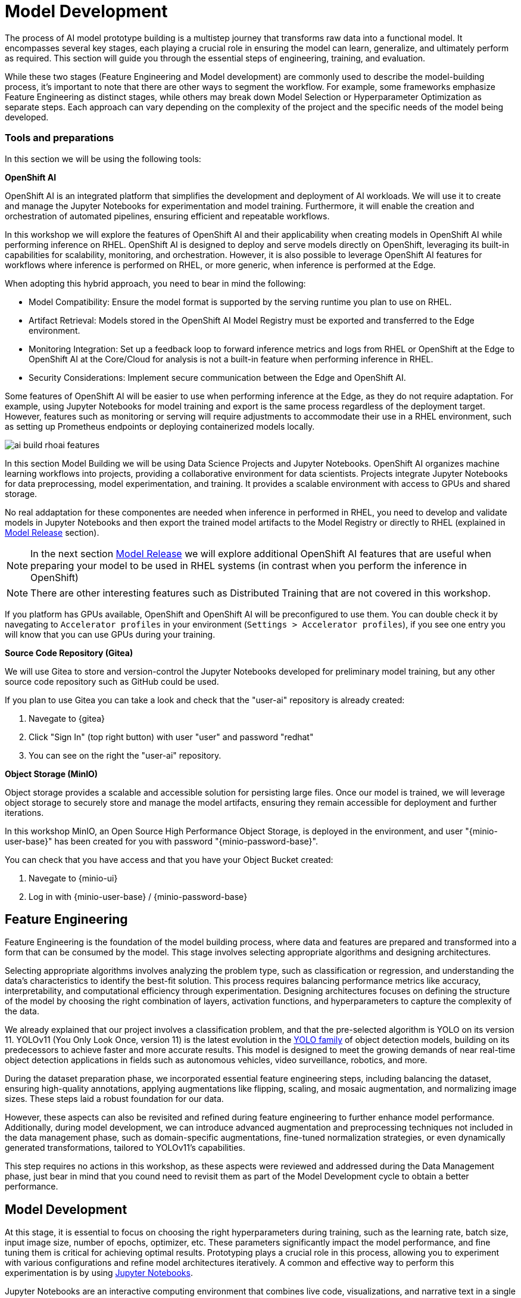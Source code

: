= Model Development

The process of AI model prototype building is a multistep journey that transforms raw data into a functional model. It encompasses several key stages, each playing a crucial role in ensuring the model can learn, generalize, and ultimately perform as required. This section will guide you through the essential steps of engineering, training, and evaluation.

While these two stages (Feature Engineering and Model development) are commonly used to describe the model-building process, it's important to note that there are other ways to segment the workflow. For example, some frameworks emphasize Feature Engineering as distinct stages, while others may break down Model Selection or Hyperparameter Optimization as separate steps. Each approach can vary depending on the complexity of the project and the specific needs of the model being developed.


=== Tools and preparations

In this section we will be using the following tools: 

*OpenShift AI*

OpenShift AI is an integrated platform that simplifies the development and deployment of AI workloads. We will use it to create and manage the Jupyter Notebooks for experimentation and model training. Furthermore, it will enable the creation and orchestration of automated pipelines, ensuring efficient and repeatable workflows.

In this workshop we will explore  the features of OpenShift AI and their applicability when creating models in OpenShift AI while performing inference on RHEL. OpenShift AI is designed to deploy and serve models directly on OpenShift, leveraging its built-in capabilities for scalability, monitoring, and orchestration. However, it is also possible to leverage OpenShift AI features for workflows where inference is performed on RHEL, or more generic, when inference is performed at the Edge.

When adopting this hybrid approach, you need to bear in mind the following:

* Model Compatibility: Ensure the model format is supported by the serving runtime you plan to use on RHEL.

* Artifact Retrieval: Models stored in the OpenShift AI Model Registry must be exported and transferred to the Edge environment.

* Monitoring Integration: Set up a feedback loop to forward inference metrics and logs from RHEL or OpenShift at the Edge to OpenShift AI at the Core/Cloud for analysis is not a built-in feature when performing inference in RHEL.

* Security Considerations: Implement secure communication between the Edge and OpenShift AI.

Some features of OpenShift AI will be easier to use when performing inference at the Edge, as they do not require adaptation. For example, using Jupyter Notebooks for model training and export is the same process regardless of the deployment target. However, features such as monitoring or serving will require adjustments to accommodate their use in a RHEL environment, such as setting up Prometheus endpoints or deploying containerized models locally.

image::ai-build-rhoai-features.png[]


In this section Model Building we will be using Data Science Projects and Jupyter Notebooks. OpenShift AI organizes machine learning workflows into projects, providing a collaborative environment for data scientists. Projects integrate Jupyter Notebooks for data preprocessing, model experimentation, and training. It provides a scalable environment with access to GPUs and shared storage.

No real addaptation for these componentes are needed when inference in performed in RHEL, you need to develop and validate models in Jupyter Notebooks and then export the trained model artifacts to the Model Registry or directly to RHEL (explained in xref:ai-specialist-03-deploy.adoc[Model Release] section).

[NOTE]

In the next section xref:ai-specialist-03-deploy.adoc[Model Release] we will explore additional OpenShift AI features that are useful when preparing your model to be used in RHEL systems (in contrast when you perform the inference in OpenShift)

[NOTE]

There are other interesting features such as Distributed Training that are not covered in this workshop.

If you platform has GPUs available, OpenShift and OpenShift AI will be preconfigured to use them. You can double check it by navegating to `Accelerator profiles` in your environment (`Settings > Accelerator profiles`), if you see one entry you will know that you can use GPUs during your training.



*Source Code Repository (Gitea)*

We will use Gitea to store and version-control the Jupyter Notebooks developed for preliminary model training, but any other source code repository such as GitHub could be used. 

[example]
====
If you plan to use Gitea you can take a look and check that the "userpass:[<span id="gnumberVal"></span>]-ai" repository is already created:

1. Navegate to {gitea}
2. Click "Sign In" (top right button) with user "userpass:[<span id="gnumberVal"></span>]" and password "redhatpass:[<span id="gnumberVal"></span>]"
3. You can see on the right the "userpass:[<span id="gnumberVal"></span>]-ai" repository.
====


*Object Storage (MinIO)*

Object storage provides a scalable and accessible solution for persisting large files. Once our model is trained, we will leverage object storage to securely store and manage the model artifacts, ensuring they remain accessible for deployment and further iterations.

In this workshop MinIO, an Open Source High Performance Object Storage, is deployed in the environment, and user "{minio-user-base}pass:[<span id="gnumberVal"></span>]" has been created for you with password "{minio-password-base}pass:[<span id="gnumberVal"></span>]".

[example]
====
You can check that you have access and that you have your Object Bucket created:

1. Navegate to {minio-ui}
2. Log in with {minio-user-base}pass:[<span id="gnumberVal"></span>] / {minio-password-base}pass:[<span id="gnumberVal"></span>]
====


== Feature Engineering


Feature Engineering is the foundation of the model building process, where data and features are prepared and transformed into a form that can be consumed by the model. This stage involves selecting appropriate algorithms and designing architectures.

Selecting appropriate algorithms involves analyzing the problem type, such as classification or regression, and understanding the data's characteristics to identify the best-fit solution. This process requires balancing performance metrics like accuracy, interpretability, and computational efficiency through experimentation. Designing architectures focuses on defining the structure of the model by choosing the right combination of layers, activation functions, and hyperparameters to capture the complexity of the data. 

We already explained that our project involves a classification problem, and that the pre-selected algorithm is YOLO on its version 11. YOLOv11 (You Only Look Once, version 11) is the latest evolution in the https://docs.ultralytics.com/es/models/[YOLO family] of object detection models, building on its predecessors to achieve faster and more accurate results. This model is designed to meet the growing demands of near real-time object detection applications in fields such as autonomous vehicles, video surveillance, robotics, and more.


During the dataset preparation phase, we incorporated essential feature engineering steps, including balancing the dataset, ensuring high-quality annotations, applying augmentations like flipping, scaling, and mosaic augmentation, and normalizing image sizes. These steps laid a robust foundation for our data.

However, these aspects can also be revisited and refined during feature engineering to further enhance model performance. Additionally, during model development, we can introduce advanced augmentation and preprocessing techniques not included in the data management phase, such as domain-specific augmentations, fine-tuned normalization strategies, or even dynamically generated transformations, tailored to YOLOv11's capabilities.

This step requires no actions in this workshop, as these aspects were reviewed and addressed during the Data Management phase, just bear in mind that you cound need to revisit them as part of the Model Development cycle to obtain a better performance.


== Model Development

At this stage, it is essential to focus on choosing the right hyperparameters during training, such as the learning rate, batch size, input image size, number of epochs, optimizer, etc. These parameters significantly impact the model performance, and fine tuning them is critical for achieving optimal results. Prototyping plays a crucial role in this process, allowing you to experiment with various configurations and refine model architectures iteratively. A common and effective way to perform this experimentation is by using https://jupyter.org/[Jupyter Notebooks].

Jupyter Notebooks are an interactive computing environment that combines live code, visualizations, and narrative text in a single document. They are ideal for prototyping machine learning models because they allow you to quickly test, debug, and document your workflows in a user-friendly interface.

[example]
====
To get started, you will create a new, empty Jupyter Notebook using OpenShift AI. In order to do so you have to 

1- Navegate to {openshift-ai}. Log in using your OpenShift credentials: {openshift-user-base}pass:[<span id="gnumberVal"></span>]  /  {openshift-password-base}pass:[<span id="gnumberVal"></span>]  

2- Create a new Data Science Project "userpass:[<span id="gnumberVal"></span>]-ai"

3- Create a new S3 Storage Connection that will be used by your Jupyter Notebooks to save the model and performance stats. Include:

** MinIO username and password ( Access key={minio-user-base}pass:[<span id="gnumberVal"></span>] / Secret key={minio-password-base}pass:[<span id="gnumberVal"></span>] )
** MinIO API URL ({minio-api}) (removing `http://`) 
** Bucket name "userpass:[<span id="gnumberVal"></span>]-ai-models" 
** Region (you can keep the Region empty). 

image::ai-build-dataconnection.png[]

4- Create a new Workbench named "Object Detection Notebooks". You will need to select:

** Base image that will be used to run your Jupyter Notebooks (select `PyTorch`)
** Container Size (`Small` is enough)
** Persistent Volume associated to the container (you can keep the default 20Gi Persistent Volume for your Notebook but you won't need that much storage)
** Object Storage Connection that you already configured. *
** Additionally, when you have GPUs and you have defined `Accelerator profiles` in your environment (`Settings > Accelerator profiles`), you will find that during the Workbench creation you don't only can select the instance size, but also if you want to use accelerators (see an example below with NVIDIA GPUs).

image::ai-build-workbench.png[]

5- Once started, open the Workbench (it could take time to open)

6- Clone the source code repository that you created ("userpass:[<span id="gnumberVal"></span>]-ai") using the left menu (you can find the repository clone URL opening the Gitea repository).

image::ai-build-gitclone.png[]

7- Create a `prototype.ipynb` file inside the cloned directory ("userpass:[<span id="gnumberVal"></span>]-ai")
====

It's time to begin working on the Jupyter Notebook you just created. Below, you will find subsections that explain each necessary code block. To get started, create new code blocks by clicking the `+` button in the top menu. Configure each block based on the instructions provided below, then run the block by clicking the play button to ensure it works as expected. You are encouraged to add additional Markdown cells for further explanations or adjust the provided code to suit your needs. This hands-on approach will help you gain a deeper understanding and tailor the notebook to your specific project.

Let's start with the first code block, the dependencies.

[TIP]

If you'd prefer to skip the process of configuring each code block or simply want to see the completed version, the https://github.com/luisarizmendi/workshop-object-detection-rhde/blob/main/resources/solutions/ai-specialist/developmentprototyping.ipynb[full Jupyter Notebook is available for you to review here]. This allows you to quickly access the final file without spending time on the setup.


=== Dependencies

Here’s an enhanced version of your text:

When setting up the Workbench to run your Jupyter Notebook, you were required to select one of the available base container images (e.g., `Pytorch`). The Jupyter Notebook will execute within this environment, which means all the pre-installed packages and tools in that container image will be readily available.

In our case, however, we will need additional packages, such as the one that allows accessing the dataset directly from Roboflow. These packages may not be included in the selected base image, so it’s essential to install them manually. You can do this by running the following `pip install` command:

[source,python,role=execute,subs="attributes"]
----
# For Training
!pip install ultralytics roboflow 

# For Storage
!pip install minio
----

[IMPORTANT]

Once you have identified all the required packages, consider creating a custom base image that includes these dependencies. This optimized image will streamline not only the prototyping phase but also regular training workflows performed through Pipelines.

=== Python Libraries

Import all necessary libraries for training and analysis. Basically you will need:

* Libraries for training: 

This block will be dependant on your Python code, but probably you will need the following imports:

[source,python,role=execute,subs="attributes"]
----
# Common
import  os

# For Dataset manipulation
import yaml
from roboflow import Roboflow

# For training
import torch
from ultralytics import YOLO

# For Storage
from minio import Minio
from minio.error import S3Error
----


=== Roboflow Dataset download

The next step is to download the dataset prepared in the xref:ai-specialist-01-data.adoc[Data Management] section. Instead of manually downloading the ZIP file, we will access the dataset directly from Roboflow for a more streamlined process. When you created the "Roboflow Version" of the dataset, you received a unique code to access it. Now, it's time to put that code to use.

Double check that you're using the correct API Key, Workspace name, Project name, and Version number to ensure a seamless connection to the dataset.

[CAUTION]
If you have multiple versions of your dataset, make sure you are using the correct version number under project.version. For example, if you created a new version as part of the "Plan B" (training the model with a smaller dataset), verify that the version matches the intended dataset. 

[source,python,role=execute,subs="attributes"]
----
from roboflow import Roboflow

rf = Roboflow(api_key="xxxxxxxxxxxxxxxxx")  # Replace with your API key
project = rf.workspace("workspace").project("user-pass:[<span id="gnumberVal"></span>]-hardhat-detection") # Replace with your workspace and project names

version = project.version(1) # Replace with your version number
dataset = version.download("yolov11")
----

This code downloads the Dataset, but you'll need to explicitly specify the paths to each data split (training, validation, and test) in the Dataset metadata. This ensures YOLO can correctly locate and utilize your dataset files.

This is done in the data.yaml file. Open that file so you can see the paths that you need to update by removing the dots and completing the path:

train: ../train/images
val: ../valid/images
test: ../test/images

You can reuse this code block to do it automatically if you don't want to open and update the file manually:


[source,python,role=execute,subs="attributes"]
----
dataset_yaml_path = f"{dataset.location}/data.yaml"

with open(dataset_yaml_path, "r") as file:
    data_config = yaml.safe_load(file)

data_config["train"] = f"{dataset.location}/train/images"
data_config["val"] = f"{dataset.location}/valid/images"
data_config["test"] = f"{dataset.location}/test/images"

with open(dataset_yaml_path, "w") as file:
    yaml.safe_dump(data_config, file)
----


=== Hyperparameter configuration

It's time to prepare our first model prototype, and for that, you'll need to configure the hyperparameters for the first iteration of training.

Model hyperparameters are key configuration settings that define how a machine learning model will be trained. These settings are chosen before training begins and significantly affect the model's performance and efficiency during the training process.

Here are the main hyperparameters you can tune for your YOLO model, along with brief explanations and approximate values to help guide you through the setup:

[NOTE]

The list below is a subset of all the parameters that you can configure. You can find all the https://docs.ultralytics.com/usage/cfg/#train-settings[YOLO training configuration options here], including default values and a short explanation. 

*Training Settings*

* Batch size (`batch`): The https://medium.com/geekculture/how-does-batch-size-impact-your-model-learning-2dd34d9fb1fa[batch size] is the number of training samples used in one forward and backward pass. A larger batch size leads to more stable gradients and will also reduce sustantially the training time but requires more memory. Value will be dependant on your hardware (mainly memory) that you have available in your CPU/GPU, typical values are `16`, `32` or `64`. You can try higher values if your GPU allows it. Take into account that if you are running the training on your CPU and configure a batch size that your container instance size cannot manage,then the Workbench will launch an error while training the model and will ask if you want to restart it.

* Epochs (`epochs`): The https://medium.com/@saiwadotai/epoch-in-machine-learning-understanding-the-core-of-model-training-bfd64bbd5604[Epochs] are the number of complete passes through the entire training dataset. More epochs generally improve model performance but also increase training time and risk of overfitting. Typical values: `50`, `100` (default), `300`. Start with `50` and increase if needed (or just configure `1` epoch if you are running the "Plan B").

* Base YOLO Model (`model`): The base model architecture, which defines the neural network's structure. For YOLO, different versions (e.g., YOLOv4, YOLOv5) or sizes (e.g., YOLOv5s, YOLOv5m) can be selected depending on your requirements. In our project we will base our model in YOLOv11 so you will need to configure `yolo11m.pt`.

* Image Size (`imgsz`): The resolution of the images fed into the model during training. Higher resolutions improve accuracy but increase training time and memory usage. Typical values: `640` (default), `1280`. Start with `640` and increase if your system can handle larger images.

* Patience (`patience`): https://medium.com/@shouke.wei/optimizing-performance-unveiling-the-impact-of-patience-values-on-machine-learning-models-ef1ff3cbdee5 [Patience] is the number of epochs with no improvement in validation performance before the early stopping mechanism kicks in to stop training. This helps prevent overfitting by stopping training early. Typical value is `10` but try to increase the value if you hit the early stopping, to be sure that you are not preventing the training to make your model improve in later epochs.



*Optimization Parameters*

* Optimized (`optimizer`): The algorithm used to minimize the loss function during training. Common optimizers include https://medium.com/@weidagang/demystifying-the-adam-optimizer-in-machine-learning-4401d162cb9e[Adam] and https://mohitmishra786687.medium.com/stochastic-gradient-descent-a-basic-explanation-cbddc63f08e0[SGD (Stochastic Gradient Descent)] being Adam the default. You never know which one could be better so configure either `Adam` or `SGD` and check the results in each case.

* Learning rate (`lr0` and `lrf`): The https://en.wikipedia.org/wiki/Learning_rate[learning rate] controls how quickly the model updates weights during trainicng. Adjusting the learning rate can significantly impact model performance and training time. A learning rate that is too high may cause the model to converge too quickly to a suboptimal solution or fail to converge, while a rate that is too low can slow down training and may result in underfitting. You have two values, the first one is `lr0`, the starting learning rate used at the beginning of the training process and that determines the size of the initial updates made to the model weights during gradient descent. The other value is `lrf`, the Learning Rate Final Multiplier, that is a multiplier that specifies the final learning rate as a fraction of `lr0`, the learning rate gradually decays from `lr0` to `lr0 * lrf` over the course of training. Typical values are `0.01` for both parameters. If the model takes too long to converge, consider increasing the learning rate. However, if you observe sudden fluctuations or jumps in performance, it may indicate the need to reduce the learning rate (ie. `lr0` = `0.001`) to facilitate smoother and more stable convergence.

* Momentum (`momentum`): https://blog.dailydoseofds.com/p/an-intuitive-and-visual-demonstration[Momentum] is a method used in training models to make learning faster and smoother. Instead of just using the current error to update the model, it also remembers the direction it was going in before and if continues in the same directio the learning rate is increased. This helps the model move more steadily, avoid bouncing around too much, and speed up when progress is slow. Default value is `0.937`

* Weight Decay (`weight_decay`): Also known as L2 regularization. https://medium.com/@sujathamudadla1213/weight-decay-in-deep-learning-8fb8b5dd825c[Weight Decay] is a technique that adds a penalty to the loss to prevent overfitting by discouraging large weights. The idea is to encourage the model to keep the weights small, which can lead to simpler, more general models that perform better on unseen data. The default value is `0.0005`.

* Warmups (`warmup_epochs`, `warmup_bias_lr`, `warmup_momentum`): Warmups gradually increase the learning rate during the first few epochs to help the model stabilize before it starts learning aggressively. You have three hyperparameters: `warmup_epochs`, `warmup_bias_lr`, `warmup_momentum`. The `warmup_epochs` (default `0.8`) is the number of steps where the learning rate gradually increases, `warmup_bias_lr` (default `0.1`) controls the initial learning rate for bias parameters during warmup, and `warmup_momentum` (default `3.0`) sets the starting momentum value, all helping to stabilize the model's early training.

* Automatic Mixed Precision (`amp`): Deep Neural Network training has traditionally relied on IEEE single-precision format, however with https://developer.nvidia.com/automatic-mixed-precision[Automatic Mixed Precision], you can train with half precision while maintaining the network accuracy achieved with single precision. It's useful for saving memory and speeding up computations but sometimes its usage cause issues with certain GPUs. Defaults to `True`.


*Additional Model Configuration*

* Name (`name`): The name of the experiment or model version. It helps to track and differentiate between different training runs.

* Dataset path (`data`): The path to the dataset used for training. This includes both training and validation datasets.

* Device used (`device`): The device used for training. Specify whether you are using a CPU or GPU. If using GPU, make sure it's set to cuda.


Besides the hyperparameters above, you can also introduce Data Augmentation settings (additional to the Data Augmentation that you could have applied into your Dataset during the xref:ai-specialist-01-data.adoc[Data Management] section). Check below the options that you have and the default values. 

[NOTE]

If you plan to introduce additional Data Augmentation be sure that you set 'augment` to `True` in order to apply these configurations.

[source,python,subs="attributes"]
----
    # Data augmentation settings
    'augment': True,
    'hsv_h': 0.015,  # HSV-Hue augmentation
    'hsv_s': 0.7,    # HSV-Saturation augmentation
    'hsv_v': 0.4,    # HSV-Value augmentation
    'degrees': 10,    # Image rotation (+/- deg)
    'translate': 0.1, # Image translation
    'scale': 0.3,    # Image scale
    'shear': 0.0,    # Image shear
    'perspective': 0.0,  # Image perspective
    'flipud': 0.1,   # Flip up-down
    'fliplr': 0.1,   # Flip left-right
    'mosaic': 1.0,   # Mosaic augmentation
    'mixup': 0.0,    # Mixup augmentation
----

Now that you’re familiar with the configuration parameters, the goal of this code block is to define and configure a variable (`CONFIG`) that consolidates all your tuning adjustments (other than defaults).

[source,python,subs="attributes"]
----
CONFIG = {
    'var1': 'value1',
    'var2': 'value2',
    ...
    ...
    ...
    'varn': 'valuen',
}
----

Make your initial guesses for the hyperparameter values for the first model training (next code block). Then, iteratively come back to this code block and adjust and fine-tune these values, retraining the model each time, with the goal of achieving improved performance.


=== Model Training

Starting the model training with a base model like YOLO is beneficial because it’s pretrained on large datasets, making it faster, more accurate, and less data intensive than training from scratch. Base models provide optimized architectures and learned general features (e.g., edges, shapes) that can be adapted to your specific task thanks to Transfer Learning.

Transfer learning reuses a model trained on one task for another. Early layers retain general features, while later layers are fine tuned for task-specific objects. This approach saves time, requires less data, and leverages pretrained knowledge for better performance.

The first task in this block is to load that base YOLO model. If you remember, you created a variable with the base model name (`CONFIG['model']`) in the previous block, now it is time to use it:

[source,python,role=execute,subs="attributes"]
----
model = YOLO(CONFIG['model'])
----

Now it's time to start the most time consuming task, the model training. You have to use the variables configured in the previous block. In order to save time, you can find below the code block that will do it for you.

[NOTE]

By default, By default, the `train` method of the YOLO library handles both "Training" and "Validation" Data Sets, so you will see results for both in the output.


[source,python,role=execute,subs="attributes"]
----
results_train = model.train(
    name=CONFIG['name'],
    data=CONFIG['data'],
    epochs=CONFIG['epochs'],
    batch=CONFIG['batch'],
    imgsz=CONFIG['imgsz'],
    patience=CONFIG['patience'],
    device=CONFIG['device'],
    verbose=True,
    
    # Optimizer parameters
    optimizer=CONFIG['optimizer'],
    lr0=CONFIG['lr0'],
    lrf=CONFIG['lrf'],
    momentum=CONFIG['momentum'],
    weight_decay=CONFIG['weight_decay'],
    warmup_epochs=CONFIG['warmup_epochs'],
    warmup_bias_lr=CONFIG['warmup_bias_lr'],
    warmup_momentum=CONFIG['warmup_momentum'],
    amp=CONFIG['amp'],
    
    # Augmentation parameters
    augment=CONFIG['augment'],
    hsv_h=CONFIG['hsv_h'],
    hsv_s=CONFIG['hsv_s'],
    hsv_v=CONFIG['hsv_v'],
    degrees=CONFIG['degrees'],
    translate=CONFIG['translate'],
    scale=CONFIG['scale'],
    shear=CONFIG['shear'],
    perspective=CONFIG['perspective'],
    flipud=CONFIG['flipud'],
    fliplr=CONFIG['fliplr'],
    mosaic=CONFIG['mosaic'],
    mixup=CONFIG['mixup'],
)
----

[TIP]

Remember to use the "Plan B" Dataset if you want to save time while trying this step.


Once the training is done you can see how a new directory has been created under `./run/detect`. If you open that directory you will find:

* Subdirectory `weights` with files representing the model with best metrics (`best.pt`) and the model of the last iteration (`last.pt`).
* Sample images with detections for some inputs of the test and validation sets.
* File `args` with the hyperparameters used during training. 
* A serie of graphs and schemas along with a file `results.csv` with the results of the model training and validation.

[NOTE]

You can find an https://github.com/luisarizmendi/workshop-object-detection-rhde/tree/main/resources/solutions/ai-specialist/development/object-detection-hardhat-or-hat/v1[example of these files here].

Those graphs are automatically generated by the YOLO method from the `results.csv` and include:

* Confusion Matrix and Confusion Matrix Normalized: A table that shows the true positives, false positives, false negatives, and true negatives for each class. The normalized version represents values as proportions, aiding in comparisons across classes with varying sample sizes.

* F1 Curve: A graph plotting the F1 score (harmonic mean of precision and recall) against confidence thresholds, highlighting the balance between precision and recall across different thresholds.

* P Curve (Precision Curve): A plot of precision (ratio of true positives to predicted positives) across varying confidence thresholds, indicating the model's ability to make accurate predictions.

* R Curve (Recall Curve): A plot of recall (ratio of true positives to actual positives) across confidence thresholds, showing the model's ability to identify all instances of a class.

* PR Curve (Precision-Recall Curve): A graph that visualizes the trade-off between precision and recall at different thresholds, providing insights into the model's performance across confidence levels.

* Labels Correlogram and Stats: A heatmap illustrating the co-occurrence of labeled objects in the dataset, combined with statistical summaries of label distributions and relationships, helping identify biases or correlations in the training data.

* Epoch Steps Summary Results: A summary of key metrics recorded at each training epoch, including others such as:

    ** Train/Box Loss: The loss related to bounding box regression accuracy.
    ** Train/Cls Loss: The loss associated with classification errors.
    ** Train/DFL Loss: Distribution Focal Loss, used for accurate bounding box localization.
    ** mAP@50: Mean Average Precision at IoU threshold 0.5, measuring detection performance.
    ** mAP@50-95: Mean Average Precision averaged across IoU thresholds from 0.5 to 0.95, indicating overall model precision and recall.

image::ai-build-results.png[]



You will also find in that directory under `weights` two files (models), one with the best performance obtained (`best.pt`) and another one created as result of the last epoch iteration (`last.pt`).


=== Model Evaluation

Model evaluation using the test split is the process of assessing a trained model's performance on a subset of data (the test set) that the model has never seen during training or validation. This step provides an unbiased estimate of how well the model will perform on new, unseen data.

[source,python,role=execute,subs="attributes"]
----
results_test = model.val(data=CONFIG['data'], split='test', device=CONFIG['device'], imgsz=CONFIG['imgsz'])
----

After the evaluation with the Test Data Set you will see how a new directory with the results, similar to what you got with the training, has been created. 


To visually test the performance of your object detection model, you can download the `best.pt` file (check the directory `runs/detects/<model_name>/weights`). Then, utilize the following containerized application to perform the test locally: https://github.com/luisarizmendi/workshop-object-detection-rhde/blob/main/resources/solutions/ai-specialist/model_test_app/object-detection-batch-model-file/object-detection-batch-model-file.py[object-detection-batch-model-file.py]. This script allows you to run a visual model performance evaluation directly on your local machine.

[source,python,role=execute,subs="attributes"]
----
podman run -p 8800:8800 quay.io/luisarizmendi/object-detection-batch-model-file:latest
----

[NOTE]

The image includes `PyTorch` dependencies, making it quite large. As a result, the pull process may take some time to complete.

Or if you have an NVIDIA GPU:

[source,python,role=execute,subs="attributes"]
----
podman run --device nvidia.com/gpu=all --security-opt=label=disable --privileged -p 8800:8800 quay.io/luisarizmendi/object-detection-model-test:latest
----

[NOTE]
----
If you find the following error:
Error: crun: cannot stat `/usr/lib64/libEGL_nvidia.so.565.57.01`: No such file or directory: OCI runtime attempted to invoke a command that was not found

Be sure that you have ran `sudo nvidia-ctk cdi generate --output=/etc/cdi/nvidia.yaml`
----

The application takes some time to start.

[NOTE]
----
It will be ready when you get this log in the terminal:

Creating new Ultralytics Settings v0.0.6 file ✅ 
View Ultralytics Settings with 'yolo settings' or at '/app/.config/Ultralytics/settings.json'
Update Settings with 'yolo settings key=value', i.e. 'yolo settings runs_dir=path/to/dir'. For help see https://docs.ultralytics.com/quickstart/#ultralytics-settings.
----

Once it's up you can navigate to `http://localhost:8800/` and the select the file with the model and all the images where you want to test it (you can download the Dataset from Roboflow as explained in the xref:ai-specialist-01-data.adoc[Data Management] section and use the Test Set)


[CAUTION]

Drag-and-drop does not work with Chrome, if you use that browser click on the box and select manaully the files, otherwise you will see them as with a size of `0` bytes.

image::ai-build-test-app.png[]



=== Model Export (optional) 

Model export is the process of saving or converting a trained machine learning model into a specific format that can be used for inference or deployment in different environments. This is important because it allows the trained model to be shared, deployed to production, or used in different applications without needing the original training code or environment.

For example, ONNX (Open Neural Network Exchange) is a popular open-source format that is designed for the interchange of deep learning models across different frameworks (ie. https://docs.openvino.ai/2024/index.html[OpenVINO]), so in this example we are going to convert the Pytorch `.py` file into the `onnx` format. 

The good news is that the YOLO library provides an `export` method that makes this possible with just one line:

[source,python,role=execute,subs="attributes"]
----
model.export(format='onnx', imgsz=CONFIG['imgsz'])
----

Once that's done, you can review again the `weights` directory and you will see the new `onnx` file.

=== Store the Model

The last code block example that we will see is the one used to store the results (models and metrics) of this prototyping run. 

In order to do that you need to create an Object Storage Client and then use it with the files that you can upload. We are using MinIO as Storage Object and there is a library that creates an Object Storage Client for MinIO:

[source,python,role=execute,subs="attributes"]
----
client = Minio(
    AWS_S3_ENDPOINT,
    access_key=AWS_ACCESS_KEY_ID,
    secret_key=AWS_SECRET_ACCESS_KEY,
    secure=True
)
----

But what are those values? Well, when you created the Workbench you configured an "Storage Connection" with details about the Object Storage. These values were injected as Environment variables that now you can use, so *before* the client setup you will need to import them as follows:

[source,python,role=execute,subs="attributes"]
----
AWS_S3_ENDPOINT = os.getenv("AWS_S3_ENDPOINT")
AWS_ACCESS_KEY_ID = os.getenv("AWS_ACCESS_KEY_ID")
AWS_SECRET_ACCESS_KEY = os.getenv("AWS_SECRET_ACCESS_KEY")
AWS_S3_BUCKET = os.getenv("AWS_S3_BUCKET")
----

Once you have the Client configured, you just need to select the files and upload them using the `client.fput_object` method. If you don't want to expend time investigating https://min.io/docs/minio/linux/developers/python/API.html[how to use client.fput_object] you can copy paste the code below to save time:

[source,python,role=execute,subs="attributes"]
----
# File selection
model_path_train = results_train.save_dir
weights_path = os.path.join(model_path_train, "weights")
model_path_test = results_test.save_dir

files_train = [os.path.join(model_path_train, f) for f in os.listdir(model_path_train) if os.path.isfile(os.path.join(model_path_train, f))]
files_models = [os.path.join(weights_path, f) for f in os.listdir(weights_path) if os.path.isfile(os.path.join(weights_path, f))]
files_test = [os.path.join(model_path_test, f) for f in os.listdir(model_path_test) if os.path.isfile(os.path.join(model_path_test, f))]


# File upload
directory_name= os.path.basename(model_path_train)

for file_path_train in files_train:
    try:
        client.fput_object(AWS_S3_BUCKET, "prototype/notebook/" + directory_name + "/train-val/" + os.path.basename(file_path_train), file_path_train)
        print(f"'{os.path.basename(file_path_train)}' is successfully uploaded as object to bucket '{AWS_S3_BUCKET}'.")
    except S3Error as e:
        print("Error occurred: ", e)

for file_path_model in files_models:
    try:
        client.fput_object(AWS_S3_BUCKET, "prototype/notebook/" + directory_name + "/" + os.path.basename(file_path_model), file_path_model)
        print(f"'{os.path.basename(file_path_model)}' is successfully uploaded as object to bucket '{AWS_S3_BUCKET}'.")
    except S3Error as e:
        print("Error occurred: ", e)

for file_path_test in files_test:
    try:
        client.fput_object(AWS_S3_BUCKET, "prototype/notebook/" + directory_name + "/test/" + os.path.basename(file_path_test), file_path_test)
        print(f"'{os.path.basename(file_path_test)}' is successfully uploaded as object to bucket '{AWS_S3_BUCKET}'.")
    except S3Error as e:
        print("Error occurred: ", e)
----

You now can go to MinIO console ({minio-ui}) and "Browse Files" on your Bucket.

Finally, I recommend cleaning up the directories created during the training and evaluation processes to save some space. To achieve this, include a final piece of code in your Notebook that removes these directories.


== Prototyping Pipeline (optional) 

So far, you've used a Jupyter Notebook for quick model prototyping. While this approach is excellent for experimentation, transitioning to a more structured and scalable workflow can bring numerous benefits even for prototyping, such as ensuring consistency, repeatability, and improved collaboration.

OpenShift AI integrates seamlessly with Elyra Pipelines, an Open Source visual pipeline editor that simplifies the creation, editing, and execution of data science workflows. Elyra allows you to design workflows through an intuitive drag-and-drop interface, standardize your prototyping process to ensure reproducibility, and automate repetitive tasks to reduce manual effort. It also enables you to scale your workflows efficiently using OpenShift AI's powerful infrastructure while making it easier to share and collaborate with your team.

Let's build an Elyra Pipeline to automate the model prototyping process, helping you focus on innovation rather than managing infrastructure and repetitive tasks.


=== Custom Container Image
Using custom container base images in your pipeline tasks is a great idea because it eliminates the need to install dependencies every time the pipeline runs. This approach not only saves time but also reduces bandwidth usage, making your workflows more efficient and reliable.

By creating a custom container base image, you can preconfigure the environment with all the required dependencies for tasks like running Jupyter Notebooks. This means you won’t have to repeatedly set up the environment, ensuring a smoother and faster execution of your pipelines.

The first step is to create a Containerfile tailored for OpenShift. In this example, we’ll use a base image prepared for PyTorch and install the necessary dependencies such as Ultralytics, Roboflow, and MinIO. The resulting Containerfile would look something like this:

[source,containerfile,role=execute,subs="attributes"]
----
FROM quay.io/modh/odh-pytorch-notebook:v2-2024a-20250116-b42b86c

USER 0

RUN INSTALL_PKGS="ultralytics roboflow minio" && \
    pip install --no-cache-dir  $INSTALL_PKGS 

USER 1001
----

Then you can  build your Container Image using the Containerfile and push it into a registry (ie. https://quay.io[Quay])

[source,shell,subs="attributes"]
----
podman build -t $registry/$namespace$/$image-name:$image-tag .
podman login -u $username $registry
podman push $registry/$namespace/$image-name:$image-tag
----

[TIP]

If you don’t want to build the image yourself, you can use an existing pre-built image: `quay.io/luisarizmendi/pytorch-custom:latest`.


Once you have the container image you want to use for running the code in your pipeline steps, the next step is to "import" it into your Jupyter environment for use with Elyra Pipelines.

[example]
====
To add your custom image to the Jupyter Enviroment in order to use it with the Elyra Pipeline:

1. Open the Jupyter Notebook workbench.
2. Navigate to "Runtime Images" by selecting the icon with squares in the left menu.
3. Click the "+" button to add a new runtime image.
4. Provide a name for the image, such as PyTorch Custom, add a tag like pytorch, and specify the image name (e.g., quay.io/luisarizmendi/pytorch-custom:latest).
5. Click Save.
====

Once added, your custom container image will be available for use in your pipeline steps.


image::ai-build-custom-elyra-image.png[]


=== Pipeline Server

If you want to run Pipelines in OpenShift AI, you will need to add into your AI project a Pipeline Server resource definition.

[example]
====
To create a Pipeline Server:

1. Navigate to "Data Science Pipelines" in OpenShift AI and configure a new pipeline server.
2. Fill in the Data Connection information but this time use the Bucket userpass:[<span id="gnumberVal"></span>]-ai-pipelines and set the region to `none` (as it is not configured in MinIO).
3. Save the configuration.
4. Once the configuration is ready, restart any running workbenches to apply the updates.
====

image::ai-build-pipeline-server.png[]

[NOTE]

To verify that the Pipeline Server has been successfully loaded into your Jupyter Environment, open the Workbench and navigate to "Runtimes" (represented by a gear icon in the left menu). Here, you can confirm that the runtime configuration has been automatically loaded.




=== Create the Pipeline Step Jupyter Notebooks

A pipeline is composed of multiple steps. In our case, it will consist of three: one step to fetch the dataset, another to train the model, and a final step to upload the files to the Object Storage. For this, you’ll need to create three new `.ipynb` files each corresponding to one of these steps.

To simplify the process, we’ll use the Jupyter Notebook created for quick prototyping as a base. However, this notebook cannot be directly split into pipeline steps. In a pipeline, each step runs independently, so you’ll need to incorporate mechanisms to transfer files and variables between steps.

[NOTE] 

This exercise will also help you prepare for implementing the training pipeline with Kubeflow, which will be covered in the xref:ai-specialist-03-training.adoc[Model Training] section.

Start by copying the relevant code blocks from the prototyping notebook into their respective new files. Then, apply the necessary modifications as outlined below

[TIP]

If you prefer to save time, you can skip this step and directly https://github.com/luisarizmendi/workshop-object-detection-rhde/tree/main/resources/solutions/ai-specialist/development/elyra[reference the solution] by using the pipeline files provided in the resources directory.

==== "Get Data" Notebook

* Remove the `pip install` entries: Since you will be using the custom image that you created, you won't need to install any further dependencies

* Save the `dataset` variable into a file (eg, using `pickle`) since it will be used in the "Train" Notebook

[source,python,role=execute,subs="attributes"]
----
import pickle

with open('dataset.pkl', 'wb') as file:
    pickle.dump(dataset, file)
----


==== "Train" Notebook

* Include the relevant imports (this is a new Notebook, it does not use them from the "Get Data" Notebook)

* Including environment variables is a great way to control the training configuration when launching the pipeline. For instance, you can define variables for parameters like the number of `epochs` and the `batch size`.
[source,python,role=execute,subs="attributes"]
----
    'epochs': os.getenv("MODEL_EPOCHS"),
    'batch': os.getenv("MODEL_BATCH"),
----

* As with the previous file, you need to save the variable containing the training and testing results so it can be used by the next step in the pipeline. However, due to the complexity of this variable, `pickle` cannot be used. Instead, you'll need to manually serialize the data as shown below.

[source,python,role=execute,subs="attributes"]
----
results_train_serializable = {
    "maps": results_train.maps,
    "names": results_train.names,
    "save_dir": results_train.save_dir,
    "results_dict": results_train.results_dict,
}

results_train_save_path = "model_train_results.pth"

torch.save(results_train_serializable, results_train_save_path)

results_test_serializable = {
    "maps": results_test.maps,
    "names": results_test.names,
    "save_dir": results_test.save_dir,
    "results_dict": results_test.results_dict,
}

results_test_save_path = "model_test_results.pth"

torch.save(results_test_serializable, results_test_save_path)
----


==== "Save Data" Notebook

* Again, include the relevant Python imports.

* Deserialize the variables that were stored in a file in the "Train" Notebook:

[source,python,role=execute,subs="attributes"]
----
import torch 

results_train_save_path = "model_train_results.pth"
results_train = torch.load(results_train_save_path)

results_test_save_path = "model_test_results.pth"
results_test = torch.load(results_test_save_path)
----

* The deserialized values are accessed as an array rather than through methods. Therefore, you’ll need to update  `results_xxx.save_dir` to results_xxx['save_dir']`:

* Update the path where the model and results are stored in the Object Storage (e.g., change from `prototype/notebook/` to `prototype/pipeline/`).

* Since the pipeline will run multiple times using the same storage, it's recommended to clean up the generated files after the pipeline has finished saving the content.


=== Create an Elyra Pipeline

It's time to create the Pipeline with the files that you prepared.

[example]
====
To create a new Elyra pipeline do the following in your Workbench:

1. Right-click on the directory view where the pipeline step files are located and select "New Data Science Pipeline Editor". Alternatively, you can open a new tab by pressing `+` and selecting "Pipeline Editor" from the Elyra section.

2. Rename `.pipeline` file to `training-elyra.pipeline`.

3. Drag-and-drop the Step files that you prepared and connect them in the right order.

4. Click the square with an arrow inside at the top right corner. A new menu will appear on the right with several tabs for configuring the pipeline and its steps. When you click a step, its configuration will open. You need to configure the following:

** At the general pipeline level configure a "Data Volume" so the steps can share the files (it should be mounted under `/opt/app-root/src`) and the general Runtime Image that will be used, in this case it will be the custom image that you created (`PyTorch Custom`).

image::ai-build-pipeline-config.png[]

** In each step you will need to fill in the required Environment Variable values that will be used, in our example:

*** In the "Get Data" step:
---
    ROBOFLOW_KEY
    ROBOFLOW_WORKSPACE
    ROBOFLOW_PROJECT
    ROBOFLOW_DATASET_VERSION
---
*** In the "Training" step:
---
    MODEL_EPOCHS
    MODEL_BATCH
---
*** In the "Save Data" step:
---
    AWS_S3_ENDPOINT
    AWS_ACCESS_KEY_ID
    AWS_SECRET_ACCESS_KEY
    AWS_S3_BUCKET
---

image::ai-build-pipeline-envs.png[]

5. Click save (icon with a disk on the top menu).
====

[IMPORTANT]

The Persistent Volume is not autogenerated, so you will need to manually create the Persistent Volume Claim with the specified name in the project where the pipeline will run ("userpass:[<span id="gnumberVal"></span>]-ai")

[NOTE]

If you are running in an environment with GPUs, you will need to select in each step the `GPU` number and `GPU Vendor` (`nvidia.com/gpu`) in order to use them.


=== Run the Elyra Pipeline

It's time to run you Pipeline (click the "play" button on the top bar menu). 

[example]
====
You can see the Pipeline progress by:

1. Navegating to OpenShift AI.
2. Selecting the Pipeline name in "Experiments and runs".
3. Opening the running task.
====

image::ai-build-pipeline-run.png[]

[NOTE]

You can only view the logs of the tasks once they are completed. However, if you're interested in monitoring the logs in real time, you can access the Pod logs directly through the OpenShift Console.

Once the Pipeline is finished, you could check that the contents are saved into the Object Data Store.

== Solution and Next Steps

In this section, you created an initial prototype of the model by training it with different hyperparameter values to explore its potential. If the performance metrics obtained are not satisfactory, or if you used the "Plan B" dataset with a reduced set of images, you can now https://github.com/luisarizmendi/workshop-object-detection-rhde/raw/refs/heads/main/resources/solutions/ai-specialist/object-detection-hardhat-or-hat/v1/weights/best.pt[download and utilize a pretrained model]. This pretrained model was https://github.com/luisarizmendi/workshop-object-detection-rhde/blob/main/resources/solutions/ai-specialist/development/prototyping.ipynb[trained used this Jupyter Notebook] using https://universe.roboflow.com/luisarizmendi/hardhat-or-hat/dataset/1[this Roboflow Dataset version], obtaining the https://github.com/luisarizmendi/workshop-object-detection-rhde/tree/main/resources/solutions/ai-specialist/object-detection-hardhat-or-hat/v1[metrics that you can find here].

You can now also push to the Git Source repository the files that you created (use the `Git` menu in the top bar) before jumping into the xref:ai-specialist-03-training.adoc[Model Training] section.